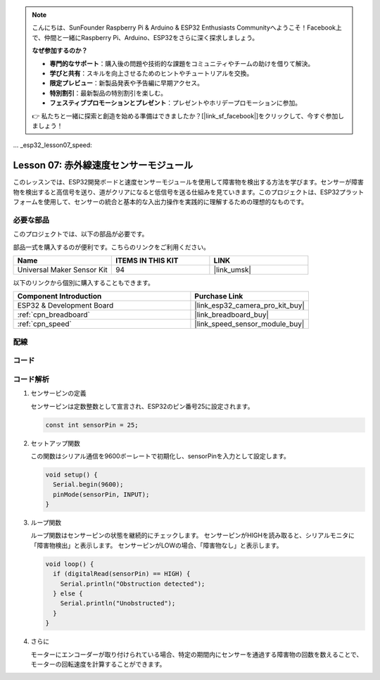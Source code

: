 .. note::

    こんにちは、SunFounder Raspberry Pi & Arduino & ESP32 Enthusiasts Communityへようこそ！Facebook上で、仲間と一緒にRaspberry Pi、Arduino、ESP32をさらに深く探求しましょう。

    **なぜ参加するのか？**

    - **専門的なサポート**：購入後の問題や技術的な課題をコミュニティやチームの助けを借りて解決。
    - **学びと共有**：スキルを向上させるためのヒントやチュートリアルを交換。
    - **限定プレビュー**：新製品発表や予告編に早期アクセス。
    - **特別割引**：最新製品の特別割引を楽しむ。
    - **フェスティブプロモーションとプレゼント**：プレゼントやホリデープロモーションに参加。

    👉 私たちと一緒に探索と創造を始める準備はできましたか？[|link_sf_facebook|]をクリックして、今すぐ参加しましょう！

... _esp32_lesson07_speed:

Lesson 07: 赤外線速度センサーモジュール
==========================================

このレッスンでは、ESP32開発ボードと速度センサーモジュールを使用して障害物を検出する方法を学びます。センサーが障害物を検出すると高信号を送り、道がクリアになると低信号を送る仕組みを見ていきます。このプロジェクトは、ESP32プラットフォームを使用して、センサーの統合と基本的な入出力操作を実践的に理解するための理想的なものです。

必要な部品
--------------------------

このプロジェクトでは、以下の部品が必要です。

部品一式を購入するのが便利です。こちらのリンクをご利用ください。

.. list-table::
    :widths: 20 20 20
    :header-rows: 1

    *   - Name	
        - ITEMS IN THIS KIT
        - LINK
    *   - Universal Maker Sensor Kit
        - 94
        - |link_umsk|

以下のリンクから個別に購入することもできます。

.. list-table::
    :widths: 30 20
    :header-rows: 1

    *   - Component Introduction
        - Purchase Link

    *   - ESP32 & Development Board
        - |link_esp32_camera_pro_kit_buy|
    *   - :ref:`cpn_breadboard`
        - |link_breadboard_buy|
    *   - :ref:`cpn_speed`
        - |link_speed_sensor_module_buy|


配線
---------------------------

.. image:: img/Lesson_07_Speed_esp32_bb.png
    :width: 100%


コード
---------------------------

.. raw:: html

    <iframe src=https://create.arduino.cc/editor/sunfounder01/bdf494c6-c0b1-4dbd-89bc-ce671db41bbb/preview?embed style="height:510px;width:100%;margin:10px 0" frameborder=0></iframe>

コード解析
---------------------------

#. センサーピンの定義

   センサーピンは定数整数として宣言され、ESP32のピン番号25に設定されます。

   .. code-block:: arduino

      const int sensorPin = 25;

#. セットアップ関数

   この関数はシリアル通信を9600ボーレートで初期化し、sensorPinを入力として設定します。

   .. code-block:: arduino
    
      void setup() {
        Serial.begin(9600);
        pinMode(sensorPin, INPUT);
      }

#. ループ関数

   ループ関数はセンサーピンの状態を継続的にチェックします。
   センサーピンがHIGHを読み取ると、シリアルモニタに「障害物検出」と表示します。
   センサーピンがLOWの場合、「障害物なし」と表示します。

   .. code-block:: arduino

      void loop() {
        if (digitalRead(sensorPin) == HIGH) {
          Serial.println("Obstruction detected");
        } else {
          Serial.println("Unobstructed");
        }
      }

#. さらに

   モーターにエンコーダーが取り付けられている場合、特定の期間内にセンサーを通過する障害物の回数を数えることで、モーターの回転速度を計算することができます。

   .. image:: img/Lesson_07_Encoder_Disk.png
      :align: center
      :width: 20%